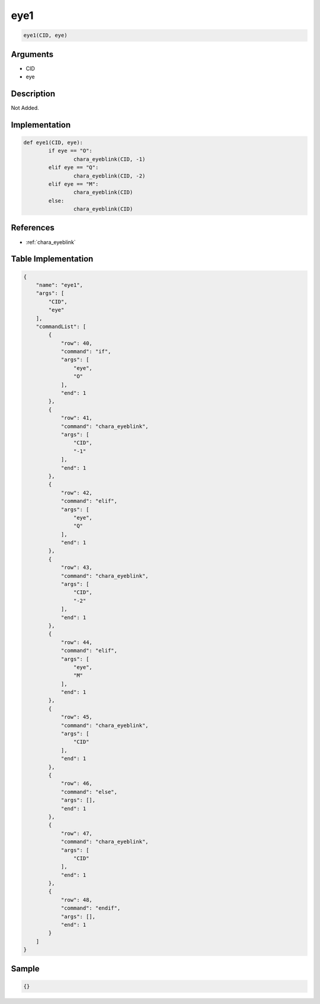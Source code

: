 .. _eye1:

eye1
========================

.. code-block:: text

	eye1(CID, eye)


Arguments
------------

* CID
* eye

Description
-------------

Not Added.

Implementation
-------------

.. code-block:: python

	def eye1(CID, eye):
		if eye == "O":
			chara_eyeblink(CID, -1)
		elif eye == "Q":
			chara_eyeblink(CID, -2)
		elif eye == "M":
			chara_eyeblink(CID)
		else:
			chara_eyeblink(CID)

References
-------------
* :ref:`chara_eyeblink`

Table Implementation
-------------

.. code-block:: json

	{
	    "name": "eye1",
	    "args": [
	        "CID",
	        "eye"
	    ],
	    "commandList": [
	        {
	            "row": 40,
	            "command": "if",
	            "args": [
	                "eye",
	                "O"
	            ],
	            "end": 1
	        },
	        {
	            "row": 41,
	            "command": "chara_eyeblink",
	            "args": [
	                "CID",
	                "-1"
	            ],
	            "end": 1
	        },
	        {
	            "row": 42,
	            "command": "elif",
	            "args": [
	                "eye",
	                "Q"
	            ],
	            "end": 1
	        },
	        {
	            "row": 43,
	            "command": "chara_eyeblink",
	            "args": [
	                "CID",
	                "-2"
	            ],
	            "end": 1
	        },
	        {
	            "row": 44,
	            "command": "elif",
	            "args": [
	                "eye",
	                "M"
	            ],
	            "end": 1
	        },
	        {
	            "row": 45,
	            "command": "chara_eyeblink",
	            "args": [
	                "CID"
	            ],
	            "end": 1
	        },
	        {
	            "row": 46,
	            "command": "else",
	            "args": [],
	            "end": 1
	        },
	        {
	            "row": 47,
	            "command": "chara_eyeblink",
	            "args": [
	                "CID"
	            ],
	            "end": 1
	        },
	        {
	            "row": 48,
	            "command": "endif",
	            "args": [],
	            "end": 1
	        }
	    ]
	}

Sample
-------------

.. code-block:: json

	{}
